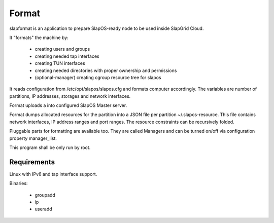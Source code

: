 Format
======

slapformat is an application to prepare SlapOS-ready node to be used inside SlapGrid Cloud.

It "formats" the machine by:

 - creating users and groups
 - creating needed tap interfaces
 - creating TUN interfaces
 - creating needed directories with proper ownership and permissions
 - (optional-manager) creating cgroup resource tree for slapos

It reads configuration from /etc/opt/slapos/slapos.cfg and formats computer
accordingly. The variables are number of partitions, IP addresses, storages
and network interfaces.

Format uploads a into configured SlapOS Master server.

Format dumps allocated resources for the partition into a JSON file per 
partition ~/.slapos-resource. This file contains network interfaces, 
IP address ranges and port ranges. The resource constraints can be 
recursively folded. 

Pluggable parts for formatting are available too. They are called Managers
and can be turned on/off via configuration property manager_list.

This program shall be only run by root.

Requirements
------------

Linux with IPv6 and tap interface support.

Binaries:

 * groupadd
 * ip
 * useradd
